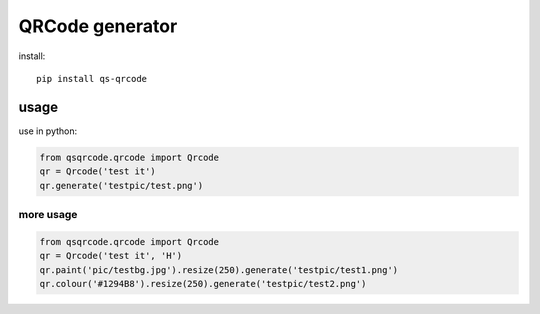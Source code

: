 ================
QRCode generator
================

install::

    pip install qs-qrcode

usage
=====

use in python:

.. code:: python

    from qsqrcode.qrcode import Qrcode
    qr = Qrcode('test it')
    qr.generate('testpic/test.png')

more usage
----------

.. code:: python

    from qsqrcode.qrcode import Qrcode
    qr = Qrcode('test it', 'H')
    qr.paint('pic/testbg.jpg').resize(250).generate('testpic/test1.png')
    qr.colour('#1294B8').resize(250).generate('testpic/test2.png')
